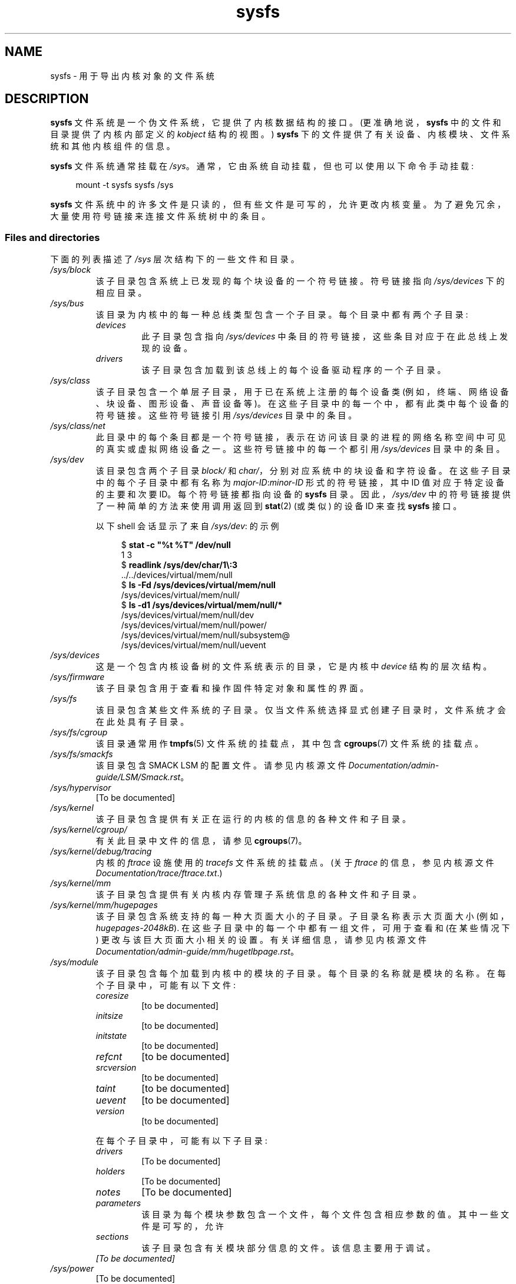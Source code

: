 .\" -*- coding: UTF-8 -*-
.\" Copyright (c) 2017 by Michael Kerrisk <mtk.manpages@gmail.com>
.\"
.\" SPDX-License-Identifier: Linux-man-pages-copyleft
.\"
.\"*******************************************************************
.\"
.\" This file was generated with po4a. Translate the source file.
.\"
.\"*******************************************************************
.TH sysfs 5 2022\-10\-30 "Linux man\-pages 6.03" 
.SH NAME
sysfs \- 用于导出内核对象的文件系统
.SH DESCRIPTION
\fBsysfs\fP 文件系统是一个伪文件系统，它提供了内核数据结构的接口。 (更准确地说，\fBsysfs\fP 中的文件和目录提供了内核内部定义的
\fIkobject\fP 结构的视图。) \fBsysfs\fP 下的文件提供了有关设备、内核模块、文件系统和其他内核组件的信息。
.PP
\fBsysfs\fP 文件系统通常挂载在 \fI/sys\fP。 通常，它由系统自动挂载，但也可以使用以下命令手动挂载:
.PP
.in +4n
.EX
mount \-t sysfs sysfs /sys
.EE
.in
.PP
.\"
\fBsysfs\fP 文件系统中的许多文件是只读的，但有些文件是可写的，允许更改内核变量。 为了避免冗余，大量使用符号链接来连接文件系统树中的条目。
.SS "Files and directories"
下面的列表描述了 \fI/sys\fP 层次结构下的一些文件和目录。
.TP 
\fI/sys/block\fP
该子目录包含系统上已发现的每个块设备的一个符号链接。 符号链接指向 \fI/sys/devices\fP 下的相应目录。
.TP 
\fI/sys/bus\fP
该目录为内核中的每一种总线类型包含一个子目录。 每个目录中都有两个子目录:
.RS
.TP 
\fIdevices\fP
此子目录包含指向 \fI/sys/devices\fP 中条目的符号链接，这些条目对应于在此总线上发现的设备。
.TP 
\fIdrivers\fP
该子目录包含加载到该总线上的每个设备驱动程序的一个子目录。
.RE
.TP 
\fI/sys/class\fP
该子目录包含一个单层子目录，用于已在系统上注册的每个设备类 (例如，终端、网络设备、块设备、图形设备、声音设备等)。
在这些子目录中的每一个中，都有此类中每个设备的符号链接。 这些符号链接引用 \fI/sys/devices\fP 目录中的条目。
.TP 
\fI/sys/class/net\fP
此目录中的每个条目都是一个符号链接，表示在访问该目录的进程的网络名称空间中可见的真实或虚拟网络设备之一。 这些符号链接中的每一个都引用
\fI/sys/devices\fP 目录中的条目。
.TP 
\fI/sys/dev\fP
该目录包含两个子目录 \fIblock/\fP 和 \fIchar/\fP，分别对应系统中的块设备和字符设备。 在这些子目录中的每个子目录中都有名称为
\fImajor\-ID\fP:\fIminor\-ID\fP 形式的符号链接，其中 ID 值对应于特定设备的主要和次要 ID。 每个符号链接都指向设备的
\fBsysfs\fP 目录。 因此，\fI/sys/dev\fP 中的符号链接提供了一种简单的方法来使用调用返回到 \fBstat\fP(2) (或类似) 的设备 ID
来查找 \fBsysfs\fP 接口。
.IP
以下 shell 会话显示了来自 \fI/sys/dev\fP: 的示例
.IP
.in +4n
.EX
$ \fBstat \-c "%t %T" /dev/null\fP
1 3
$ \fBreadlink /sys/dev/char/1\e:3\fP
\&../../devices/virtual/mem/null
$ \fBls \-Fd /sys/devices/virtual/mem/null\fP
/sys/devices/virtual/mem/null/
$ \fBls \-d1 /sys/devices/virtual/mem/null/*\fP
/sys/devices/virtual/mem/null/dev
/sys/devices/virtual/mem/null/power/
/sys/devices/virtual/mem/null/subsystem@
/sys/devices/virtual/mem/null/uevent
.EE
.in
.TP 
\fI/sys/devices\fP
这是一个包含内核设备树的文件系统表示的目录，它是内核中 \fIdevice\fP 结构的层次结构。
.TP 
\fI/sys/firmware\fP
该子目录包含用于查看和操作固件特定对象和属性的界面。
.TP 
\fI/sys/fs\fP
该目录包含某些文件系统的子目录。 仅当文件系统选择显式创建子目录时，文件系统才会在此处具有子目录。
.TP 
\fI/sys/fs/cgroup\fP
该目录通常用作 \fBtmpfs\fP(5) 文件系统的挂载点，其中包含 \fBcgroups\fP(7) 文件系统的挂载点。
.TP 
\fI/sys/fs/smackfs\fP
该目录包含 SMACK LSM 的配置文件。 请参见内核源文件 \fIDocumentation/admin\-guide/LSM/Smack.rst\fP。
.TP 
\fI/sys/hypervisor\fP
[To be documented]
.TP 
\fI/sys/kernel\fP
该子目录包含提供有关正在运行的内核的信息的各种文件和子目录。
.TP 
\fI/sys/kernel/cgroup/\fP
有关此目录中文件的信息，请参见 \fBcgroups\fP(7)。
.TP 
\fI/sys/kernel/debug/tracing\fP
内核的 \fIftrace\fP 设施使用的 \fItracefs\fP 文件系统的挂载点。 (关于 \fIftrace\fP 的信息，参见内核源文件
\fIDocumentation/trace/ftrace.txt\fP.)
.TP 
\fI/sys/kernel/mm\fP
该子目录包含提供有关内核内存管理子系统信息的各种文件和子目录。
.TP 
\fI/sys/kernel/mm/hugepages\fP
该子目录包含系统支持的每一种大页面大小的子目录。 子目录名称表示大页面大小 (例如，\fIhugepages\-2048kB\fP).
在这些子目录中的每一个中都有一组文件，可用于查看和 (在某些情况下) 更改与该巨大页面大小相关的设置。 有关详细信息，请参见内核源文件
\fIDocumentation/admin\-guide/mm/hugetlbpage.rst\fP。
.TP 
\fI/sys/module\fP
该子目录包含每个加载到内核中的模块的子目录。 每个目录的名称就是模块的名称。 在每个子目录中，可能有以下文件:
.RS
.TP 
\fIcoresize\fP
[to be documented]
.TP 
\fIinitsize\fP
[to be documented]
.TP 
\fIinitstate\fP
[to be documented]
.TP 
\fIrefcnt\fP
[to be documented]
.TP 
\fIsrcversion\fP
[to be documented]
.TP 
\fItaint\fP
[to be documented]
.TP 
\fIuevent\fP
[to be documented]
.TP 
\fIversion\fP
[to be documented]
.RE
.IP
在每个子目录中，可能有以下子目录:
.RS
.TP 
\fIdrivers\fP
[To be documented]
.TP 
\fIholders\fP
[To be documented]
.TP 
\fInotes\fP
[To be documented]
.TP 
\fIparameters\fP
该目录为每个模块参数包含一个文件，每个文件包含相应参数的值。 其中一些文件是可写的，允许
.TP 
\fIsections\fP
该子目录包含有关模块部分信息的文件。 该信息主要用于调试。
.TP 
\fI[To be documented]\fP
.RE
.TP 
\fI/sys/power\fP
[To be documented]
.SH VERSIONS
\fBsysfs\fP 文件系统最早出现在 Linux 2.6.0。
.SH STANDARDS
\fBsysfs\fP 文件系统是特定于 Linux 的。
.SH NOTES
该手册页不完整，可能不准确，是那种需要经常更新的东西。
.SH "SEE ALSO"
\fBproc\fP(5), \fBudev\fP(7)
.PP
.\" https://www.kernel.org/pub/linux/kernel/people/mochel/doc/papers/ols-2005/mochel.pdf
P.\& 莫歇尔。(2005).   P.\& 莫歇尔。 2005 年渥太华 Linux 研讨会论文集。
.PP
内核源文件 \fIDocumentation/filesystems/sysfs.txt\fP 以及 \fIDocumentation/ABI\fP 和
\fIDocumentation/*/sysfs.txt\fP 中的各种其他文件
.PP
.SH [手册页中文版]
.PP
本翻译为免费文档；阅读
.UR https://www.gnu.org/licenses/gpl-3.0.html
GNU 通用公共许可证第 3 版
.UE
或稍后的版权条款。因使用该翻译而造成的任何问题和损失完全由您承担。
.PP
该中文翻译由 wtklbm
.B <wtklbm@gmail.com>
根据个人学习需要制作。
.PP
项目地址:
.UR \fBhttps://github.com/wtklbm/manpages-chinese\fR
.ME 。
